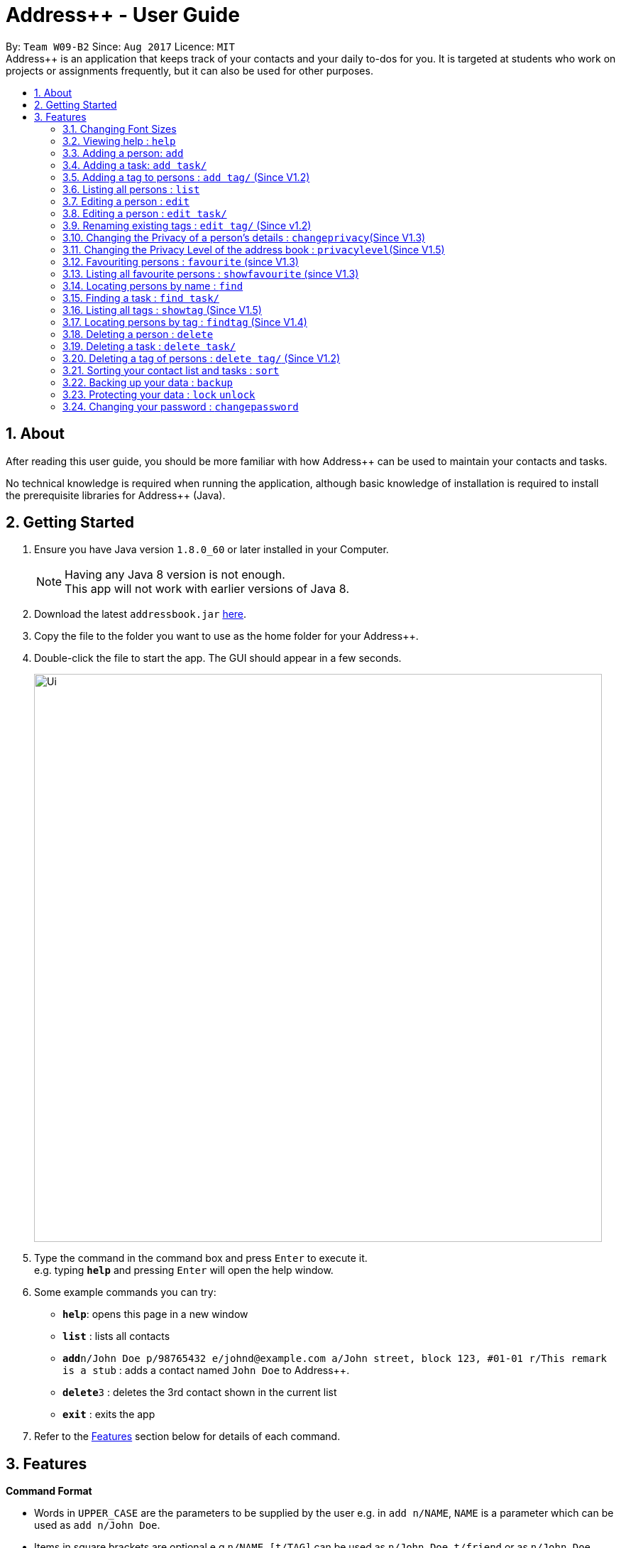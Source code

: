= Address++ - User Guide
:toc:
:toc-title:
:toc-placement: preamble
:sectnums:
:imagesDir: images
:stylesDir: stylesheets
:experimental:
ifdef::env-github[]
:tip-caption: :bulb:
:note-caption: :information_source:
endif::[]
:repoURL: https://github.com/CS2103AUG2017-W09-B2/main

By: `Team W09-B2`      Since: `Aug 2017`      Licence: `MIT` +
//tag::introduction[]
Address++ is an application that keeps track of your contacts and your daily to-dos for you. It is targeted
at students who work on projects or assignments frequently, but it can also be used for other purposes.

== About

After reading this user guide, you should be more familiar with how Address++ can be used to maintain your contacts and tasks. +

No technical knowledge is required when running the application, although basic knowledge of installation is required to install the prerequisite libraries for Address++ (Java). +
//end::introduction[]

== Getting Started

.  Ensure you have Java version `1.8.0_60` or later installed in your Computer.
+
[NOTE]
Having any Java 8 version is not enough. +
This app will not work with earlier versions of Java 8.
+
.  Download the latest `addressbook.jar` link:{repoURL}/releases[here].
.  Copy the file to the folder you want to use as the home folder for your Address++.
.  Double-click the file to start the app. The GUI should appear in a few seconds.
+
image::Ui.png[width="800"]
+
.  Type the command in the command box and press kbd:[Enter] to execute it. +
e.g. typing *`help`* and pressing kbd:[Enter] will open the help window.
.  Some example commands you can try:

* *`help`*: opens this page in a new window
* *`list`* : lists all contacts
* **`add`**`n/John Doe p/98765432 e/johnd@example.com a/John street, block 123, #01-01 r/This remark is a stub` :
adds a contact named `John Doe` to Address++.
* **`delete`**`3` : deletes the 3rd contact shown in the current list
* *`exit`* : exits the app

.  Refer to the link:#features[Features] section below for details of each command.

== Features

====
*Command Format*

* Words in `UPPER_CASE` are the parameters to be supplied by the user e.g. in `add n/NAME`, `NAME` is a parameter which can be used as `add n/John Doe`.
* Items in square brackets are optional e.g `n/NAME [t/TAG]` can be used as `n/John Doe t/friend` or as `n/John Doe`.
* Items with `…`​ after them can be used multiple times including zero times e.g. `[t/TAG]...` can be used as `{nbsp}` (i.e. 0 times), `t/friend`, `t/friend t/family` etc.
* Parameters can be in any order e.g. if the command specifies `n/NAME p/PHONE_NUMBER`, `p/PHONE_NUMBER n/NAME` is also acceptable.
====
//tag::fontsize[]
=== Changing Font Sizes

Are the font sizes too small or too big? Address++ allows you to change your font sizes at will. Here are some of the
ways of triggering a change in font sizes:
****

**Option 1: Menu Font Size Buttons and Keyboard Shortcuts**

image::FontSizeUI.png[width="540"]

* *Increase Size:* kbd:[CTRL] + kbd:[W] (kbd:[CMD] + kbd:[W] on MacOS)
* *Decrease Size:* kbd:[CTRL] + kbd:[E] (kbd:[CMD] + kbd:[E] on MacOS)
* *Reset Size:* kbd:[CTRL] + kbd:[R] (kbd:[CMD] + kbd:[R] on MacOS)
****

****
**Option 2: Change Font Size Buttons (Top Right Hand Corder)**

image::FontSizePlusMinusButtons.png[width="540"]

* Increase Size: kbd:[+]
* Decrease Size: kbd:[-]
* Reset Size: kbd:[R]
****

****
**Option 3: Handtype command into CLI**:

image::FontSizeCLI.png[width="540"]

* Increase Size Command: `fontsize increase`
* Decrease Size Command: `fontsize decrease`
* Reset Size Command: `fontsize reset`
****
//end::fontsize[]
=== Viewing help : `help`
If you have trouble figuring out how to do something, or would like to find out about more features, you can click
on the **help** menu button. You can also enter the command `help` to access the help window.

image::HelpButtonUI.png[width="540"]

Format: `help` +
Alternatively,  you may opt to use the keyboard shortcut kbd:[F1].

// tag::addprivacy[]

// tag::avatar[]
=== Adding a person: `add`

You can use the `add` command to add new people to your address book.

[NOTE]
`add` can be replaced by `a` for faster input.

Format: `add n/NAME [p/PHONE_NUMBER] [e/EMAIL] [a/ADDRESS] [r/REMARK] [v/AVATAR] [t/TAG]...` +

****
**Things To Note** +
* A person can have any number of tags (including 0) +
* The `EMAIL` should be in the format address@email.domain +
* You can set a person's `Name`, `Phone`, `Email`, `Address` and `Remark`, to be private by placing a `p` in front of the prefix. +
* As of version 1.5rc, the avatar field supports only URLs sourced online. References to local files may not work.
****

**Example Scenarios**:
****
**Example Scenario 1** +
You met your new friend John Doe, and want to save him into Address++. You could type the following command to add his details:

>> `add n/John Doe p/98765432 e/johnd@example.com a/John street, block 123, #01-01 b/11-11-1995 r/Likes panda bears
v/https://helloworld/image.png`
****
****
**Example Scenario 2** +
You meet Ima Hidearu, another one of your group members, but you do not know anything about him other than his name.
 Nevertheless, you are still able to add him into Address++:

>> `add n/Ima Hidearu r/secretive`

****
****
**Example Scenario 3** +
Sometimes, you may wish to keep some fields private (i.e. not reveal them in the application). You can use the private
option while typing in your command:

>> `add pn/Neville Shorttop pp/46492787 pe/nevilleS@gmail.com pa/Gryphon Gate pr/A true hero` +

* Do note that you do not have to set all fields as private, and you can choose which specific fields you want to set as private.
****
//end::avatar[]

//end::addprivacy[]
//tag::addtask[]
=== Adding a task: `add task/`

You can use the `add task/` command to add new tasks to your address book. This allows you to keep track of your
assignments and project objectives.

Format: `add task/ n/NAME [d/DESCRIPTION] [by/DEADLINE] [p/PRIORITY] [a/ADDRESS]` +

[NOTE]
`add` can be replaced by `a` for faster input.

****
**Things To Note** +
* A task priority must be a positive integer from 1 to 5 inclusive, with 5 being the highest priority +
* Newly added tasks are marked as incomplete by default.
****

**Examples**:
****
**Example Scenario 1** +
You are assigned the task of writing a 1500-word essay that is due in 3 weeks. You decide to add this
task into Address++.

>> `add task/ n/Essay d/Write a 1500-word essay on philosophical thinking t/3 weeks later p/4`
****
****
**Example Scenario 2** +
You are required to submit at least one forum post to the school forums each week. To remind yourself of this task,
you add it into Address++.

>> `add task/ n/Weekly forum post p/1`
****
// end::addtask[]

// tag::addtag[]
=== Adding a tag to persons : `add tag/` (Since V1.2)

You can use the `add tag/` command to add tag for multiple persons in the address book. For example, you may wish to add the tag `friends` to the first two persons in the address book. +
[NOTE]
`add tag/` can be replaced by `a tag/` for faster input. +

Format: `add tag/ INDEX... t/[TAG]` +


****
**Things To Note**

* You can add the tag of the person at the specific `INDEX`. +
* The index refers to the index number shown in the most recent listing. +
* The index you key in *must be a positive integer* 1, 2, 3, ... +
* If you don not key in any indexes, addtag will add the tag to all contacts in the address book.
****

**Example Scenarios:**
****
**Example Scenario 1:** +
Suppose you want to add tag `friends` to the 1st and 2nd persons in the address book. You can use `list` to show all the contacts in the address book first,
then use the `addtag` command to achieve it.

>> `list` +
>> `addtag 1 2 t/friends` +
****

****
**Example Scenario 2:** +
Suppose you want to add a common tag to all the persons in the address book. You can type in the following command:

>> `list` +
>> `addtag t/acquaintance` +
****
// end::addtag[]

=== Listing all persons : `list`

Need a quick overview of what needs to be done? You can use the `list` command to quickly show all your contacts and tasks in the address book. +
[NOTE]
`list` can be replaced by `l` for faster input. +

Format: `list` +

// tag::editprivacy[]
=== Editing a person : `edit`

You can use the `edit` command to quickly fix mistakes in your entries, or add/remove details in your contacts. You may wish to edit your contacts when they change their phone numbers, for example. +
[NOTE]
`edit` can be replaced by `e` for faster input. +

Format: `edit INDEX [n/NAME] [p/PHONE] [e/EMAIL] [a/ADDRESS] [r/REMARK] [v/AVATAR] [t/TAG]...` +

****
* The index refers to the index number shown in the last listing. The index *must be a positive integer* 1, 2, 3, ...
* You must provide at least one field to edit for each command.
* Existing values will be updated to the input values.
* When editing tags, the existing tags of the person will be removed. This means that you cannot cumulatively add tags using multiple `edit` commands.
* You can remove all the person's tags by typing `t/` without specifying any tags after it.
* A private field will not be modified by the Edit command.
* An Edit command containing only private fields will result in a error message.
* An Edit command with both private and public fields will only modify the public fields.
****

**Examples**:
****
**Example Scenario 1** +
Your friend John Doe has changed his email. You decide to update his entry in Address++ to reflect this change.

>> `edit 1 p/91234567 e/johndoe@example.com`
****
****
**Example Scenario 2** +
Your friend Betsy is no longer taking part in the same project as you, and has changed her phone number to a new one
that you are not aware of. You decide to update her entry in Address++ accordingly.

>> `edit 2 p/ t/`
****
// end::editprivacy[]
// tag::edittask[]
=== Editing a person : `edit task/`

You can use the `edit task/` command to quickly fix mistakes in your entries, or add/remove details in your tasks. You may wish to edit your tasks when their requirements change, for example. +
[NOTE]
`edit` can be replaced by `e` for faster input. +

Format: `edit task/ INDEX [n/NAME] [d/DESCRIPTION] [by/DEADLINE] [p/PRIORITY] [a/ADDRESS]` +

****
* The index refers to the index number shown in the last listing. The index *must be a positive integer* 1, 2, 3, ...
* At least one of the optional fields must be provided.
* Existing values will be updated to the input values.
****

****
**Example Scenario 1** +
You had previously added a task reminding you to write a 1500-word essay. However you receive notification that the word requirement
is now 1800 words instead. You edit the task to reflect this change.

>> `edit task/ 2 d/1800 words essay`
****
****
**Example Scenario 2** +
One of your assignments has been pushed back and is no longer as urgent as before. You edit teh task to reflect this change.

>> `edit task/ 4 deadline/2 months later p/2`
****
// end::edittask[]
// tag::edittag[]
=== Renaming existing tags : `edit tag/` (Since v1.2)

You can use `edit tag/` to rename one existing tag. For example, you may wish to promote all existing "acquaintances" into "friends", or change all "CS2103" project mates to "CS2101" project mates instead. +
[NOTE]
`edit tag/` can be replaced by `et` for faster input. +

Format: `edit tag/ OLDTAGNAME NEWTAGNAME` +

****
* The two tag names must be different.
* This command will not work if none of your contacts have a tag with the `OLDTAGNAME` value.
****

**Example Scenarios:**:
****
**Example Scenario 1** +
You have finished a project, and have become good friends with your project mates.
You decide to promote all your project mates into friends.

>> `edit tag/ project friends`
****
// end::edittag[]

// tag::changeprivacy[]
=== Changing the Privacy of a person's details : `changeprivacy`(Since V1.3)

You can use the `changeprivacy` command to set the privacy settings for each field of an existing `Person` in the address book, which allows you to choose specifically what information will be displayed. +
[NOTE]
`changeprivacy` can be replaced by `cp` for faster input. +

Format: `changeprivacy INDEX [n/NAME] [p/PHONE] [e/EMAIL] [a/ADDRESS] [r/REMARK] [v/AVATAR]`

****
* This command allows you to change the privacy settings for the person at the specified `INDEX`. The index refers to the index number shown in the last person listing. The index *must be a positive integer* 1, 2, 3, ...
* You must provide at least one of the optional fields.
* You can only provide `true` or `false` as inputs after each prefix.
* If you choose to input `false`, you will set the privacy of that field for that person to be public. The data in that field will be visible in the UI.
* If you choose to input `true`, you will set the privacy of that field for that person to be private. The data in that field cannot be modified and will not be visible in the UI.
* Fields that do not originally contain any data will still remain empty after changing their privacy.
* If you do not add a prefix for the field in the command, that field will keep its original privacy setting.
****

Examples:

* `changeprivacy 1 p/false e/true` +
Sets the phone number of the 1st person to be public and their email address to be private. The 1st person's phone number will be displayed, if available, while their email address will be hidden in the UI.
* `cp 2 a/false n/true e/false` +
Sets the address and email of the 2nd person to be public and their name to be private. The 2nd person's address and email will be displayed, if available, while their name will be hidden in the UI.
// end::changeprivacy[]

// tag::privacylevel[]
=== Changing the Privacy Level of the address book : `privacylevel`(Since V1.5)

Changing a person's privacy just to reveal their data or to make a person fully confidential may be time-consuming. If you would like to view all the data hidden by private fields easily, or completely hide a person with private fields, you can use this command to change the Privacy Level of the address book. +
At level 1, all data, regardless of whether they are set to be private or public, can be viewed. +
At level 2, private fields will have their data hidden by a string, such as `<Private Phone>`. +
At level 3, any person containing at least one private field will be completely hidden in the address book. +
[NOTE]
`privacylevel` can be replaced by `pl` for faster input. +

Format: `privacylevel LEVEL`

****
* Address++ always launches in privacy level 2.
* The `LEVEL` that you input can only contain the values 1, 2, or 3.
* This does not change the actual privacy setting of each field, thus, changing the privacy level to 1 does not make any of the private fields public.
** Thus, even if you have set the address book to be privacy level 1, you cannot edit a field that is set as private without setting it back to public.
** Similarly, since a person is completely hidden in privacy level 3, you will have to set the privacy level back to 2 or 1 to be able to modify that person.
****

Examples:

* `privacylevel 1` +
Changes the privacy level of the address book to 1, revealing all data hidden by private fields.

* `pl 3` +
 Changes the privacy level of the address book to 3, hiding all persons with private fields completely in the address book.

// end::privacylevel[]

// tag::favourite[]

=== Favouriting persons : `favourite` (since V1.3)

You can use `favourite` command to make persons in the address book become your favourite contacts. For example, you may wish to set your girlfriend as your favourite contact. You will see a heart png next to your girlfriend's name
once you successfully set her as your favourite contact. +
[NOTE]
`favourite` can be replaced by `fav` for faster input. +

Format: `favourite INDEX [MORE INDEX]` +

****
**Things To Note**

* You can set a person to be the favourite person at the specified `INDEX`.
* The index refers to the index number shown in the most recent listing.
* The index you key in *must be a positive integer* 1, 2, 3, ...
* You will see a heart shape next to your favourite persons.
****

**Examples Scenario:** +
****
**Example Scenario 1:** +
Suppose you want to set the 2nd person in the address book to be your favourite contact. You should `list` all the persons first, then use `favourite` command to achieve it.

>> `list` +
>> `favourite 2` +
****

****
**Example Scenario 2:** +
Suppose you have `Betsy Brandt, Betsy Devos and Betsy Ross` in your address book. You want to set `Betsy Brandt` as your favourite contact.
Instead of `listing` all the contacts, you can `find` all the `Besty` first, then `favourite` her.

>> `find Betsy` +
>> `favourite 1` +
****
image::FavouriteCommandBeforeAndAfter.png[width="790"]
_Figure 3.9.1 : FavouriteCommand_
// end::favourite[]

// tag::showfavourite[]

=== Listing all favourite persons : `showfavourite` (since V1.3)

You can use the `showfavourite` command to quickly show all your favourite contacts in the address book. +
`showfavourite` can be replaced by `sfav` for faster input. +
[NOTE]
Format: `showfavourite` +

****
**Things To Note**

* `showfavourite` command: It will return an empty list if there is no favourite persons.
****
image::ShowFavouriteCommand.png[width="790"]
_Figure 3.10.1 : ShowFavouriteCommand_
// end::showfavourite[]

=== Locating persons by name : `find`

You can use the `find` command to quickly filter out contacts, or tasks who match your criteria. For example, you may wish to find all the tasks marked with the highest priority, or all your contacts who have a certain family name. +
[NOTE]
`find` can be replaced by `f` for faster input. +
Format: `find KEYWORD [MORE_KEYWORDS]` +

****
*Things To Note*

* The search is case insensitive. e.g `hans` will match `Hans`
* The order of the keywords does not matter. e.g. `Hans Bo` will match `Bo Hans`
* Only the names will be searched
* Only full words will be matched e.g. `Han` will not match `Hans`
* Persons matching at least one keyword will be returned (i.e. `OR` search). e.g. `Hans Bo` will return `Hans Gruber`, `Bo Yang`
****

**Examples Scenario:** +
****
**Example Scenario 1:** +
You would like to find all the people whose name contains the word "David". You first use `list` to show all your contacts,
then use `find` to find all the contacts named "David".

>> `list` +
>> `find David` +
****

****
**Example Scenario 2:** +
Additionally, you would also like to find people whose name contain the word "David" or "Joe".

>> `list` +
>> `find David Joe` +
****
// tag::findtask[]
=== Finding a task : `find task/`

You can use the `find task/` command to quickly find tasks that match your criteria, as well as tasks that have a certain level of urgency. +
Furthermore, you can choose to only retrieve tasks that are either complete, or still in progress. +
[NOTE]
`find` can be replaced by `f` for faster input. +

Format: `find task/ KEYWORD [MORE_KEYWORDS] [p/PRIORITY] [done/STATE]` +

****
*Things To Note*

* The search is case insensitive. e.g `hans` will match `Hans`
* The order of the keywords does not matter. e.g. `Hans Bo` will match `Bo Hans`
* Both the name and the description will be searched
* Only full words will be matched e.g. `Han` will not match `Hans`
* Persons matching at least one keyword will be returned (i.e. `OR` search). e.g. `Hans Bo` will return `Hans Gruber`, `Bo Yang`
* *You must include at least 1 search keyword*, in order to filter the results by their priority, and whether or not it is completed.
* The `PRIORITY` must be an integer from 1 to 5, inclusive. If the priority search is included, all tasks that have a priority at least that of the specified priority will matced.
* `STATE` must be either `true` or `false`. If it is `true`, you will only see tasks that have been marked as complete, and if it is `false, you will only see tasks that are not complete, in addition to all other search criteria.
****

**Examples Scenario:** +
****
**Example Scenario 1:** +
You would like to find all the tasks related to "Report". You first use `list` to show all your tasks,
then use `find` to find all the tasks related to "Report".

>> `list` +
>> `find task/ report` +
****

****
**Example Scenario 2:** +
Additionally, you would also like to find tasks that have a "High" or "Highest" priority.

>> `list` +
>> `find task/ report p/4` +
****

****
**Example Scenario 2:** +
Furthermore, as you have several tasks related to "Report" that are already complete, you only want to see the tasks that are still not done.

>> `list` +
>> `find task/ report p/4 done/false` +
****
// end::findtask[]
// tag::showandfindtag[]

=== Listing all tags : `showtag` (Since V1.5)

You can use the `showtag` command to quickly show all tags in the address book. Sometimes you may forget `tags` that you have added a few weeks ago. You may use this command to help you. +
[NOTE]
`showtag` can be replaced by `stag` for faster input. +

Format: `showtag` +

****
**Things To Note**

* `showtag` command: It will return an empty list if there is no tags in the address book.
* You may want to use `showtag` command to help you recall all the `tags` in the address book before you try to use `findtag` to find persons.
****

=== Locating persons by tag : `findtag` (Since V1.4)

You can use the `findtag` command to quickly filter out contacts who match your criteria. For example, you may wish to find contacts who are your `classmates`. +
If you want to find contacts who are your `classmates` but not your `friends`, you just need to add `/` in front of the `friends`. +
[NOTE]
`findtag` can be replaced by `ftag` for faster input. +

Format: `findtag KEYWORD [MORE_KEYWORDS]` +

****
**Things To Note** +

* The search is not case insensitive. e.g `friends` will match `FRIENDS`
* The order of the keywords does not matter. e.g. `friends classmates` will match `classmates friends`
* Only the tag is searched for persons.
* Only full words will be matched. e.g. `friend` will not match `friends`
* There is no space between `/` and tag name. e.g. `/ friends` will not match `/friends`.
****

**Example Scenarios:** +
****
**Example Scenario 1:** +
Suppose you want to find contatcs with tag `friends` or `colleagues`, you can just key in the following command.

>> `findtag friends colleagues`
****

****
**Example Scenario 2:** +
Suppose you want to find contacts without tag `frineds`, you can key in the following command.

>> `findtag /friends`
****

****
**Example Scenario 3:** +
Suppose you want to find contacts with tag `friends` but without `colleagues`, you can key in the following command.

>> `findtag friends /colleagues`
****
// end::showandfindtag[]

=== Deleting a person : `delete`

You can use the `delete` command to remove contacts from the address book. The `delete` command will help you clean up contacts who you may not wish to associate with anymore. +
[NOTE]
`delete` can be replaced by `d` for faster input. +

Format: `delete INDEX` +

****
**Things To Note**

* Deletes the person or task at the specified `INDEX`.
* The index refers to the index number shown in the most recent listing.
* The index *must be a positive integer* 1, 2, 3, ...
****

**Example Scenarios:** +
****
**Example Scenario 1:** +
You wish to delete the first person from your contacts.

>> `delete 1`
****

****
**Example Scenario 2:** +
You wish to delete "Maribel Edelweiss" from your contacts. However you have many contacts, and are not sure where Maribel is.
You thus use `find` to find contacts who are named "Maribel", then delete Maribel Edelweiss accordingly.

>> `find Maribel` +
>> `delete 3`
****
// tag::deletetask[]
=== Deleting a task : `delete task/`

You can use the `delete task/` command to remove tasks from the address book. The `delete` command will help you clean up obsolete or completed tasks. +
[NOTE]
`delete` can be replaced by `d` for faster input. +

Format: `delete task / INDEX` +

****
**Things To Note**

* Deletes the person or task at the specified `INDEX`.
* The index refers to the index number shown in the most recent listing.
* The index *must be a positive integer* 1, 2, 3, ...
****

**Example Scenarios:** +
****
**Example Scenario 1:** +
You wish to delete the first task.

>> `delete task /1`
****

****
**Example Scenario 2:** +
You wish to delete a task named "1500-word Essay". However you have many tasks, and are not sure where it is.
You thus use `find task/` to find tasks related to "Essays", before using `delete task/` to delete "1500-word Essay" accordingly.

>> `find task/ Essay` +
>> `delete 3`
****
// end::deletetask[]
// tag::deletetag[]

=== Deleting a tag of persons : `delete tag/` (Since V1.2)

You can use `delete tag/` to delete the tag of multiple persons from the address book. +
[NOTE]
`delete tag/` can be replaced by `dtag` for faster input. +

Format: `delete tag/ INDEX... t/[TAG]` +


****
**Things To Note** +

* You can delete the tag of the person at the specific `INDEX`.
* The index refers to the index number shown in the most recent listing.
* The index you key in *must be a positive integer* 1, 2, 3, ...
* If you do not key in any index, delete tag/ will delete the tag from all contacts in the address book.
****

**Example Scenarios:** +
****
**Example Scenario 1:** +
Suppose you want to delete `classmates` tag for the first two persons in the address book, you can `list` all the persons first, then
use the `delete tag/` command to achieve.

`list` +
`delete tag/ 1 2 t/friends` +
****

****
**Example Scenario 2:** +
Suppose you want to delete `friends` tag from all contacts in the address book.

`list` +
`delete tag/ t/friends` +
****
// end::deletetag[]

// tag::sort[]
=== Sorting your contact list and tasks : `sort`

Sort your contacts or tasks by using the `sort` command +
[NOTE]
`sort` can be replaced by `so` for faster input. +

Format: `sort LIST FIELD ORDER` +

****
* Allows you to sort your contacts by any field in either ascending or descending order
* Allows you to sort your tasks by deadline or by priority in ascending or descending order
* Field parameters for person contacts: NAME, PHONE, EMAIL, ADDRESS, REMARK, AVATAR.
* Field parameters for tasks: DEADLINE, PRIORITY.
* Order parameters are limited to the following fields: ASC, DESC.
* You can undo this command if you want to revert to the pre-sort ordering of contacts
****

**Example Scenarios**:
****
**Example Scenario 1** +
You have many contacts on Address++. You decide to make it neater by sorting your contacts
by name in ascending order:

`sort person name asc`
****
****
**Example Scenario 2** +
You add a few tasks of different priorities. You decide to sort the tasks so you can see
the higher priority tasks on the top of the list:

`sort task priority desc`
****
//end::sort[]

//tag::backup[]
=== Backing up your data : `backup`

You can backup your saved data on Address++ by using the `backup` command. +

Format: `backup [FILENAME]` +

[NOTE]
This allows you to backup your saved data on Address++ in another file.

****
**Example Scenario**: +
You decide to backup your data just in case you accidentally make changes that
cannot be undone. You type the following code:

`backup filename.xml`

The file will then be saved in the same directory location as your .JAR application file
****
//end::backup[]
//tag::password[]

=== Protecting your data : `lock` `unlock`

Worried about security? Address++ allows your to protect your data with a password.
Using the `lock` and `unlock` commands, you can toggle between security modes. +

Locked address books only allow viewing of data. If anyone attempts to tamper with
your data, they will be greeted with this error:

image::LockedRestriction.png[width="800"]

Format for `lock` Command: `lock pw/[PASSWORD]` +
Format for `unlock` Command: `unlock pw/[PASSWORD]` +

[NOTE]
The default password is 'password'

**Example Scenarios**:
****
**Example Scenario 1** +
You just finished editing your contacts on Address++ when you decide to have a break away from
you computer. You decide to lock Address++ using the following command:

`lock pw/password`
****
****
**Example Scenario 2** +
When you return to your computer, you decide to continue adding contacts in Address++.
You decide to unlock Address++ using the following command:

`unlock pw/password`
****

=== Changing your password : `changepassword`

Want to choose a better password? The `changepassword` command allows you to change your
password whenever you want, provided you know the old password.

[NOTE]
The default password is 'password'

image::ChangePasswordImages.png[width="800"]

Format: `changepassword pw/[PASSWORD] pw/[NEWPASSWORD] pw/[CONFIRMPASSWORD]` +

**Example Scenarios**:
****
**Example Scenario 1** +
You open Address++ for the first time. After reading the user guide, you realize
that the default password ("password") is not good enough. You decide to make a new
one with the following command:

`changepassword pw/password np/newpassword cfp/newpassword`
****
//end::password[]

<<<<<<< HEAD
=======
* `backup` or `bk` +
This command will help you back up in the default save location --> In the data directory of your application.
* `backup ./test.xml` or `bk ./test.xml` +
This saves the backup file in the current data directory, with the name `test.xml`.
//end::backup[]

>>>>>>> adb8cacc41228d12ab60533620ff59ea14d313e5
=== Selecting a person : `select`

You can use `select` to pick out one contact, and look at it in greater detail. +
[NOTE]
`select` can be replaced by `s` for faster input. +

Format: `select INDEX` +

****
**Things To Note**

* The index refers to the index number shown in the most recent listing.
* The index *must be a positive integer* `1, 2, 3, ...`
****


**Example Scenarios:** +
****
**Example Scenario 1:** +
The first person in your contacts has a very long address, and you want to see if it is correct.

>> `list` +
>> `select 1` +
****
// tag::selecttask[]
=== Selecting a task : `select task/`

You can use `select task/` to pick out a task, and look at it in greater detail. +
[NOTE]
`select` can be replaced by `s` for faster input. +

Format: `select task/ INDEX` +

****
**Things To Note**

* The index refers to the index number shown in the most recent listing.
* The index *must be a positive integer* `1, 2, 3, ...`
****


**Example Scenarios:** +
****
**Example Scenario 1:** +
The first task has a very long description, and you want to see it in full.

>> `list` +
>> `select task/ 1` +
****
// end::selecttask[]
// tag::locate[]
=== Locating a person's address : `locate` (Since V1.4)

If you ever need to visit one of your contacts, you can use `locate` to choose a contact, and search for their address online using Google Maps. +
[NOTE]
`locate` can be replaced by `loc` for faster input. +

Format (person): `locate INDEX` +

Examples:

* `list` +
`locate 2` +
Locates the address of the 2nd person in the address book on Google Maps.
* `find Betsy` +
`locate 1` +
Locates the address of the 1st person in the results of the `find` command on Google Maps.

****
* Depending on the stored value of the address, Google Maps may be unable to find the correct address or may display multiple addresses of the same name. +
** It is up to you to provide specific and valid addresses.
* A person with a private address cannot be searched on Google Maps.
* A person with no address will open Google Maps, but it will not search for an address as there is no address to search for.
* The index refers to the index number shown in the most recent listing.
* The index *must be a positive integer* `1, 2, 3, ...` and must be within the range of people in the most recent listing.
****
// end::locate[]

// tag::navigate[]
=== Navigating from one address to another : `navigate` (Since V1.5)

Although `locate` shows you where a person's address is, it does not tell you how to get there. The `navigate` command will provide directions, with the help of Google Maps, on how to get from one address to another. +
[NOTE]
`navigate` can be replaced by `nav` for faster input. +

Format (person): `navigate [fp/INDEX] [ft/INDEX] [fa/ADDRESS] (Must have only one of three) [tp/INDEX] [tt/INDEX] [ta/ADDRESS] (Must have only one of three)` +

Examples:

* `navigate fa/NUS tp/1` +
Opens Google Maps to provide directions on how to navigate from NUS to the address of the first person in the address book.
* `navigate  fp/3 tt/2` +
Opens Google Maps to provide directions on how to navigate from the address of the third person in the address book to the address of the second task in the address book.
* `navigate  ft/1 ta/Changi Airport` +
Opens Google Maps to provide directions on how to navigate from the address of the first task in the address book to Changi Airport.

****
* Depending on the stored value of the address, Google Maps may be unable to find the correct address or may display multiple addresses of the same name. +
** It is up to you to provide specific and valid addresses.
* A person with a private address or a person with no address cannot be navigated from or navigated to.
* A task with no address cannot be navigated from or navigated to.
* The index refers to the index number shown in the most recent listing.
* The index *must be a positive integer* `1, 2, 3, ...` and must be within the range of people in the most recent listing.
* You may only input exactly one of the 3 prefixes from `fp/` `ft/` and `fa/` to indicate the address to navigate from, and exactly one of the 3 prefixes from `tp/` `tt/` and `ta/` to indicate the address to navigate to.
** If you input any less or any more than 1 of the 3 prefixes from each group, the command will fail.
** There is no need to match the type of prefixes. You can navigate with any combination of prefixes as long as there is only one prefix to indicate the address to navigate from and only one prefix to indicate the address to navigate to.
****
// end::navigate[]

// tag::setstate[]
=== Marking tasks as complete : `setcomplete` (Since V1.5)

Have you finally completed a task in the address book? You can use `setcomplete` to mark the specified task as complete. +
[NOTE]
`setcomplete` can be replaced by `stc` for faster input. +

Format: `setcomplete INDEX` +

****
**Things To Note**

* Marks the task at the specified `INDEX` as completed.
* The index refers to the index number shown in the most recent listing.
* The index *must be a positive integer* 1, 2, 3, ...
****

**Example Scenarios:** +
****
**Example Scenario 1:** +
You have finally completed a task that involves writing a 1500-word essay.

>>> `setcomplete 6` +
****

=== Marking tasks as incomplete : `setincomplete` (Since V1.5)

Did you accidentally mark a task as completed? You can use `setincomplete` to mark the specified task as incomplete. +
[NOTE]
`setincomplete` can be replaced by `sti` for faster input. +

Format: `setincomplete INDEX` +

****
**Things To Note**

* Marks the task at the specified `INDEX` as incomplete.
* The index refers to the index number shown in the most recent listing.
* The index *must be a positive integer* 1, 2, 3, ...
****


**Example Scenarios:** +
****
**Example Scenario 1:** +
You realised that you had marked a task as complete, even though it is still in progress.
Furthermore you are not sure when you had marked it as complete. However, you are still able to safely mark the task as being
in progress.

>> `setincomplete 7`
****
// end::setstate[]

// tag::assignDismiss[]
=== Assigning contacts to task : `assign` (Since V1.4)

You can use `assign` to assign contacts to an ongoing task. You may wish to use `assign` when collaborating with others for projects, for example. +
[NOTE]
`assign` can be replaced by `as` for faster input. +

Format: `assign PEOPLEINDEX... to/TASKINDEX` +

****
**Things To Note**

* The PEOPLEINDEX refers to the index numbers shown in the most recent *person* listing.
* The TASKINDEX refers to the index number shown in the most recent *task* listing.
* At least 1 or more PEOPLEINDEX must be present in the command.
* PERSONINDEX and TASKINDEX *must be positive integers* 1, 2, 3, ...
****

**Example Scenarios:** +
****
**Example Scenario 1:** +
You have created a new task to complete a paper model. However you are unable to do it by yourself, and require the help of some of your friends.

>> `assign 1 5 7 to/5`
****

=== Dismissing contacts from task : `dismiss` (Since V1.4)

You can use `dismiss` to remove assignment from tasks. You may wish to use `dismiss` when a contact is no longer in charge of a task, for example. +
[NOTE]
`dismiss` can be replaced by `ds` for faster input. +

Format: `dismiss PEOPLEINDEX... from/TASKINDEX` +

****
**Things To Note**

* The PEOPLEINDEX refers to the index numbers shown in the most recent *person* listing.
* The TASKINDEX refers to the index number shown in the most recent *task* listing.
* At least 1 or more PEOPLEINDEX must be present in the command.
* PERSONINDEX and TASKINDEX *must be positive integers* 1, 2, 3, ...
****


**Example Scenarios:** +
****
**Example Scenario 1:** +
One of the tasks that you had created previously with many people assigned turned out to be easier than expected.
You believe that this task could do with less manpower and would like to remove some of the previously assigned contacts from this task.

>> `dismiss 1 5 7 from/5`
****

=== Viewing contacts assigned to a task : `viewassign` (Since V1.5)

You can use `viewassign` to see who is assigned to a particular task. You may wish to use `viewassign` when you want to contact only the people who are assigned to a particular task, for example. +
[NOTE]
`viewassign` can be replaced by `va` for faster input. +

Format: `viewassign INDEX` +

****
**Things To Note**

* The index refers to the index number shown in the most recent listing.
* The index *must be a positive integer* `1, 2, 3, ...`
****


**Example Scenarios:** +
****
**Example Scenario 1:** +
2 weeks after assigning some of your contacts to a particular task, you decide to obtain a status report about their current progress. +
However you have forgotten who you have assigned to that task. You thus use `viewassign` to see who is assigned to that task.

>> `viewassign 4`
****
// end::assignDismiss[]

=== Listing entered commands : `history`

Lists all the commands that you have entered in reverse chronological order. +
[NOTE]
`history` can be replaced by `h` for faster input. +

Format: `history` +

****
**Things To Note**

Pressing the kbd:[&uarr;] and kbd:[&darr;] arrows will display the previous and next input respectively in the command box.
****

// tag::undo[]
=== Undoing previous command : `undo`

Did you make a mistake somewhere? `undo` restores the address book to the state before the previous _undoable_ command was executed. +
[NOTE]
`undo` can be replaced by `u` for faster input. +

Format: `undo` +

****
**Things To Note**

Undoable commands: those commands that modify the address book's content (`add`, `delete`, `edit` and `clear`).
****

**Example Scenarios:** +
****
**Example Scenario 1:** +
You have accidentally deleted one of your contacts.

>> `delete 1` +

You realise this immediately and undo your mistake.

>> `undo`
****

****
**Example Scenario 2:** +
You have accidentally deleted one of your contacts. Furthermore, not knowing this, you made a mistake when editing another person's name.

>> `delete 1` +
>> `edit 5 n/Clarisa Liselote`

You realise that something is amiss, and find out that you made not one, but two mistakes. Nevertheless you still manage to recover your contact by using multiple `undo` commands.

>> `undo` +
>> `undo` +

Finally, you edit Clarissa's name correctly.

>> `edit 5 n/Clarissa Liselotte`
****
// end::undo[]
// tag::unfavourite[]

=== Unfavouriting persons : `unfavourite` (since V1.3)

You can use `unfavourite` command to set your previous favourite persons become the normal persons. For example, +
after you break up with your girlfriend, you may wish to set your girlfriend back to normal person. +
[NOTE]
`unfavourite` can be replaced by `unfav` for faster input. +

Format: `unfavourite INDEX [MORE INDEX]` +

****
**Things To Note** +

* You can unfavourites the person at the specified `INDEX`.
* The index refers to the index number shown in the most recent listing.
* The index you key in *must be a positive integer* 1, 2, 3, ...
* The heart png will disappear once you `unfavourite` the person.
****

**Example Scenarios:** +
****
**Example Scenario 1:** +
Suppose you do not want to the 2nd person in the address book to be your favourite contact anymore, you should `list` all the persons first, then use `unfavourite` command to achieve it.

`list` +
`unfavourite 2` +
****

****
**Example Scenario 2:** +
Suppose you have `Betsy Brandt, Betsy Devos and Betsy Ross` in your address book. You want to `unfavourite` `Betsy Brandt` in the address book.
Instead of `listing` all the contacts, you can `find` all the `Besty` first, then `unfavourite` her.

`find Betsy` +
`unfavourite 1` +
****
// end::unfavourite[]
// tag::redo[]
=== Redoing the previously undone command : `redo`

Perhaps an `undo` was not necessary. `redo` reverses the most recent `undo` command. +
[NOTE]
`redo` can be replaced by `r` for faster input. +

Format: `redo` +

**Example Scenarios:** +
****
**Example Scenario 1:** +
You have deleted one of your contacts.

>> `delete 1` +

You think that you made a mistake, and undo your mistake.

>> `undo`

However you realise that you have deleted the correct person. Instead of typing `delete 1`, you choose to `redo` your command instead.

>> `redo`
****
****
**Example Scenario 2:** +
You have deleted one of your contacts, as well as two of your tasks.

>> `delete 1` +
>> `delete task/ 5` +
>> `delete task/ 8` +

You think that you made a mistake, and undo all your previous commands.

>> `undo` +
>> `undo` +
>> `undo`

However you realise that no mistake was made. Instead of typing your commands again, you choose to `redo` your commands instead.

>> `redo` +
>> `redo` +
>> `redo`
****
// end::redo[]
=== Clearing all entries : `clear`

If you would like to start fresh on a clean slate, you can use this command to clear all entries from the address book. +
[NOTE]
`clear` can be replaced by `c` for faster input. +

Format: `clear` +

// tag::open[]
=== Opening a save file : `open`
Switching between address books is made easy with the `open` command, as it allows you can load different save files into the application. +
You can choose which .xml file to open from the pop up window that appears upon executing this command. +
[NOTE]
`open` can be replaced by `o` for faster input. +

Format `open`
// end::open[]

// tag::saveas[]
=== Saving the data as a new save file : `save`
If you would like to save a copy of your data in a separate location or with a different name, the `save` command will allow you to do just that. +
You can choose what to name your save file and where to save it from the pop up window that appears upon executing this command. +
[NOTE]
`save` can be replaced by `sa` for faster input. +

Format: `save`
// end::saveas[]

=== Exiting the program : `exit`

Once you have finished using Address++, you may use this command to exit the program. +
Format: `exit`

Alternatively, you may opt to use the keyboard shortcut kbd:[ALT]+kbd:[F4].

// tag::opensaveas[]
=== Saving the data

Address book data is saved in the hard disk automatically after any command that changes the data. +
There is no need for you to save manually.

If you want to change the location of the save file, you can use the `save` command, click on `File -> Save As` or use the keyboard shortcut kbd:[CTRL]+kbd:[S] and select the new location and file name for the save file in the pop-up window.

If you want to open a different save file, you can use the `open` command, click on `File -> Open` or use the keyboard shortcut kbd:[CTRL]+kbd:[O] and select the new save file to use from the pop-up window.

// end::opensaveas[]

== FAQ

*Q*: How do I transfer my data to another Computer? +
*A*: Install the app in the other computer and overwrite the empty data file it creates with the file that contains the data of your previous Address Book folder. The Open command kbd:[CTRL]+kbd:[O] can also be used instead of manually overwriting the file if you wish to keep the original data file or store the new data file in a seperate location.

== Command Summary and Cheat Sheet

* *Add* : `add n/NAME [p/PHONE_NUMBER] [e/EMAIL] [a/ADDRESS] [r/REMARK] [t/TAG]...` +
e.g. `add n/James Ho p/22224444 e/jamesho@example.com a/123, Clementi Rd, 1234665 r/Sleeps at 3am t/friend t/colleague`
* *Add person with private fields* : `add pn/NAME [pp/PHONE_NUMBER] [pe/EMAIL] [pa/ADDRESS] [r/REMARK] [t/TAG]...` +
e.g. `add pn/James Ho pp/22224444 pe/jamesho@example.com pa/123, Clementi Rd, 1234665 r/Sleeps at 3am t/friend t/colleague`
* *Add task* : `add task/ n/NAME [d/DESCRIPTION] [by/DEADLINE] [p/PRIORITY] [a/ADDRESS]` +
e.g. `add task/ n/Update Documentation d/Update documentations for V1.1 for CS2103T t/30/10/17 p/high a/NUS`
* *Add tag* : `add tag/ [INDEX...] t/[TAG]` +
e.g. `add tag/ 1 2 t/friends`
* *Change a person's details' privacy* : `changeprivacy INDEX [n/TRUE or FALSE] [p/TRUE or FALSE] [e/TRUE or FALSE] [a/TRUE or FALSE] [r/TRUE or FALSE]` +
e.g. `changeprivacy 2 n/true p/false e/true a/false r/true`
* *Changing the privacy level of the address book*: `privacylevel [LEVEL]` +
* *Clear all data* : `clear`
* *Clear persons* : `clear person/`
* *Clear tasks* : `clear task/`
* *Delete person* : `delete INDEX` +
e.g. `delete 3`
* *Delete task* : `delete task/ INDEX` +
e.g. `delete task/ 4`
* *Delete tag* : `delete tag/ [INDEX...] t/[TAG]` +
e.g. `delete tag/ 1 2 t/friends`
* *Edit* : `edit INDEX [n/NAME] [p/PHONE_NUMBER] [e/EMAIL] [a/ADDRESS] [r/REMARK] [v/AVATAR] [t/TAG]...` +
e.g. `edit 2 n/James Lee e/jameslee@example.com`
* *Edit task* : `edit task/ INDEX [n/NAME] [d/DESCRIPTION] [t/DEADLINE] [p/PRIORITY] [a/ADDRESS]` +
e.g. `edit task/ 2 p/veryhigh`
* *Edit tag* : `edit tag/ TAGTOCHANGE NEWTAGNAME` +
e.g. `edit tag/ friends enemies`
* *Favourite persons* :`favourite INDEX` +
e.g. `favourite 1`
* *Unfavourite persons* :`unfavourite INDEX` +
e.g. `unfavourite 1`
* *Show favourite list* :`showfavourite` +
e.g. `showfavourite`
* *Find person* : `find KEYWORD [MORE_KEYWORDS]` +
e.g. `find James Jake`
* *Find tag* : `find tag/ TAG [MORE_TAGS]` +
e.g. `find tag/ friends`
* *Find task* : `find task/ KEYWORD [MORE_KEYWORDS] [p/PRIORITY] [done/STATE]` +
e.g. `find task/ update p/high done/false`
* *Help* : `help`
* *List persons and tasks* : `list`
* *List tags* : `showtag`
* *Locate a person's address* : `locate INDEX`
* *Navigating from one address to another* : ``navigate [fp/INDEX] [ft/INDEX] [fa/ADDRESS] (Must have only one of three) [tp/INDEX] [tt/INDEX] [ta/ADDRESS] (Must have only one of three)` +
e.g. navigate fa/Tampines Mall ta/Sentosa
* *Select person* : `select INDEX` +
e.g.`select 2`
* *Select task* : `select task/ INDEX` +
e.g.`select task/ 2`
* *Set task as complete* : `setcomplete INDEX` +
e.g. `setcomplete 4`
* *Set task as incomplete* : `setincomplete INDEX` +
e.g. `setincomplete 5`
* *Assign to task* : `assign PERSONINDEX... to/TASKINDEX` +
e.g. `assign 4 1 17 18 to/21`
* *Dismiss from task* : `dismiss PERSONINDEX... from/TASKINDEX` +
e.g. `dismiss 4 1 from/17`
* *History* : `history`
* *Undo* : `undo`
* *Redo* : `redo`
* *Open* : `open`
* *Save As* : `save`
* *Exit* : `exit`

== Command Shorthand Cheat Sheet
* *Add* : `a n/NAME [p/PHONE_NUMBER] [e/EMAIL] [a/ADDRESS] [r/REMARK] [t/TAG]...` +
e.g. `a n/James Ho p/22224444 e/jamesho@example.com a/123, Clementi Rd, 1234665 r/Sleeps at 3am t/friend t/colleague`
* *Add person with private fields* : `a pn/NAME [pp/PHONE_NUMBER] [pe/EMAIL] [pa/ADDRESS] [r/REMARK] [t/TAG]...` +
e.g. `a pn/James Ho pp/22224444 pe/jamesho@example.com pa/123, Clementi Rd, 1234665 r/Sleeps at 3am t/friend t/colleague`
* *Add task* : `a task/ n/NAME [d/DESCRIPTION] [by/DEADLINE] [p/PRIORITY] [a/ADDRESS]` +
e.g. `a task/ n/Update Documentation d/Update documentations for V1.1 for CS2103T t/30/10/17 p/high a/NUS`
* *Add tag* : `a tag/ [INDEX...] t/[TAG]` +
e.g. `a tag/ 1 2 t/friends`
* *Change a person's details' privacy* : `cp INDEX [n/TRUE or FALSE] [p/TRUE or FALSE] [e/TRUE or FALSE] [a/TRUE or FALSE] [r/TRUE or FALSE]` +
e.g. `cp 2 n/true p/false e/true a/false r/true`
* *Changing the privacy level of the address book*: `pl [LEVEL]` +
* *Clear all data* : `clear`
* *Clear persons* : `c person`
* *Clear tasks* : `c task`
* *Delete person* : `d INDEX` +
e.g. `d 3`
* *Delete task* : `d task/ INDEX` +
e.g. `d task/ 4`
* *Delete tag* : `d tag/ INDEX t/[TAG]` +
e.g. `d tag/ 1 2 t/friends`
* *Edit* : `e INDEX [n/NAME] [p/PHONE_NUMBER] [e/EMAIL]  [a/ADDRESS] [r/REMARK] [t/TAG]...` +
e.g. `e 2 n/James Lee e/jameslee@example.com`
* *Edit task* : `e task INDEX [n/NAME] [d/DESCRIPTION] [t/DEADLINE] [p/PRIORITY] [a/ADDRESS]` +
e.g. `e task/ 2 p/veryhigh`
* *Edit tag* : `e tag/ OLDTAGNAME NEWTAGNAME` +
e.g. `e tag/ friends enemies`
* *Favourite persons* :`fav INDEX` +
e.g. `fav 1`
* *Unfavourite persons* :`unfav INDEX` +
e.g. `unfav 1`
* *Show favourite list* :`sfav` +
e.g. `sfav`
* *Find person* : `f KEYWORD [MORE_KEYWORDS]` +
e.g. `f James Jake`
* *Find tag* : `f tag/ Tag [MORE_TAGS]` +
e.g. `f tag/ friends`
* *Find task* : `f task/ KEYWORD [MORE_KEYWORDS] [p/PRIORITY]` +
e.g. `f task/ update p/high`
* *List persons and tasks* : `l`
* *List tags* : `stag`
* *Locate a person's address* : `loc INDEX`
* *Navigating from one address to another* : ``navi [fp/INDEX] [ft/INDEX] [fa/ADDRESS] (Must have only one of three) [tp/INDEX] [tt/INDEX] [ta/ADDRESS] (Must have only one of three)` +
e.g. navi fa/Tampines Mall ta/Sentosa
* *Select person* : `s INDEX` +
e.g.`s 2`
* *Select task* : `s task/ INDEX` +
e.g.`s task/ 2`
* *Set task as complete* : `stc INDEX` +
e.g. `stc 4`
* *Set task as incomplete* : `sti INDEX` +
e.g. `sti 5`
* *Assign to task* : `as PERSONINDEX... to/TASKINDEX` +
e.g. `as 4 1 17 18 to/21`
* *Dismiss from task* : `ds PERSONINDEX... from/TASKINDEX` +
e.g. `ds 4 1 from/17`
* *History* : `h`
* *Undo* : `u`
* *Redo* : `r`
* *Open* : `o`
* *Save As* : `sa`

== Keyboard Shortcuts

* *Exit* : kbd:[ALT]+kbd:[F4]
* *Help* : kbd:[[F1]
* *Open* : kbd:[CTRL]+kbd:[O]
* *Save As* : kbd:[CTRL]+kbd:[S]
* *Increase Size:* kbd:[CTRL] + kbd:[W] (kbd:[CMD] + kbd:[W] on MacOS)
* *Decrease Size:* kbd:[CTRL] + kbd:[E] (kbd:[CMD] + kbd:[E] on MacOS)
* *Reset Size:* kbd:[CTRL] + kbd:[R] (kbd:[CMD] + kbd:[R] on MacOS)

== v2.0 UI Concept
This is the concept design of our v2.0 end product. Actual design may vary.

image::v2UIMockup.png[width="800"]
